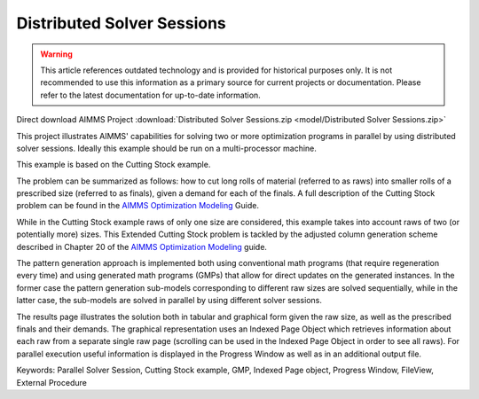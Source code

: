 Distributed Solver Sessions
============================

.. warning::
   This article references outdated technology and is provided for historical purposes only. 
   It is not recommended to use this information as a primary source for current projects or documentation. Please refer to the latest documentation for up-to-date information.

.. meta::
   :keywords: Parallel Solver Session, Cutting Stock example, GMP, Indexed Page object, Progress Window, FileView, External Procedure
   :description: This project illustrates AIMMS' capabilities for solving two or more optimization programs in parallel by using distributed solver sessions.

Direct download AIMMS Project :download:`Distributed Solver Sessions.zip <model/Distributed Solver Sessions.zip>`

.. Go to the example on GitHub: https://github.com/aimms/examples/tree/master/Functional%20Examples/Distributed%20Solver%20Sessions

This project illustrates AIMMS' capabilities for solving two or more optimization programs in parallel by using distributed solver sessions. Ideally this example should be run on a multi-processor machine.

This example is based on the Cutting Stock example.

The problem can be summarized as follows: how to cut long rolls of material (referred to as raws) into smaller rolls of a prescribed size (referred to as finals), given a demand for each of the finals. A full description of the Cutting Stock problem can be found in the `AIMMS Optimization Modeling <https://documentation.aimms.com/aimms_modeling.html>`_ Guide.

While in the Cutting Stock example raws of only one size are considered, this example takes into account raws of two (or potentially more) sizes. This Extended Cutting Stock problem is tackled by the adjusted column generation scheme described in Chapter 20 of the `AIMMS Optimization Modeling <https://documentation.aimms.com/aimms_modeling.html>`_ guide.

The pattern generation approach is implemented both using conventional math programs (that require regeneration every time) and using generated math programs (GMPs) that allow for direct updates on the generated instances. In the former case the pattern generation sub-models corresponding to different raw sizes are solved sequentially, while in the latter case, the sub-models are solved in parallel by using different solver sessions.

The results page illustrates the solution both in tabular and graphical form given the raw size, as well as the prescribed finals and their demands. The graphical representation uses an Indexed Page Object which retrieves information about each raw from a separate single raw page (scrolling can be used in the Indexed Page Object in order to see all raws). For parallel execution useful information is displayed in the Progress Window as well as in an additional output file.

Keywords:
Parallel Solver Session, Cutting Stock example, GMP, Indexed Page object, Progress Window, FileView, External Procedure




